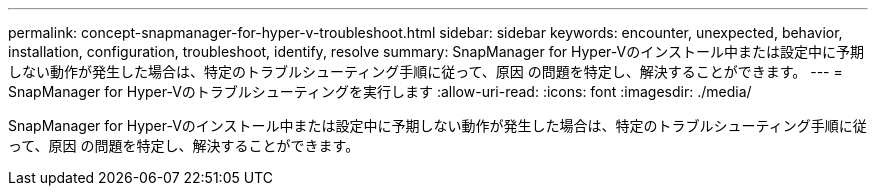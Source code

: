 ---
permalink: concept-snapmanager-for-hyper-v-troubleshoot.html 
sidebar: sidebar 
keywords: encounter, unexpected, behavior, installation, configuration, troubleshoot, identify, resolve 
summary: SnapManager for Hyper-Vのインストール中または設定中に予期しない動作が発生した場合は、特定のトラブルシューティング手順に従って、原因 の問題を特定し、解決することができます。 
---
= SnapManager for Hyper-Vのトラブルシューティングを実行します
:allow-uri-read: 
:icons: font
:imagesdir: ./media/


[role="lead"]
SnapManager for Hyper-Vのインストール中または設定中に予期しない動作が発生した場合は、特定のトラブルシューティング手順に従って、原因 の問題を特定し、解決することができます。
